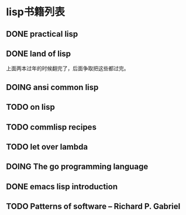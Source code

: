 #+TODO: TODO READING | DONE

* lisp书籍列表
** DONE practical lisp
** DONE land of lisp
    上面两本过年的时候翻完了，后面争取把这些都过完。
** DOING ansi common lisp
** TODO on lisp
** TODO commlisp recipes
** TODO let over lambda
** DOING The go programming language
** DONE emacs lisp introduction
** TODO Patterns of software -- Richard P. Gabriel
